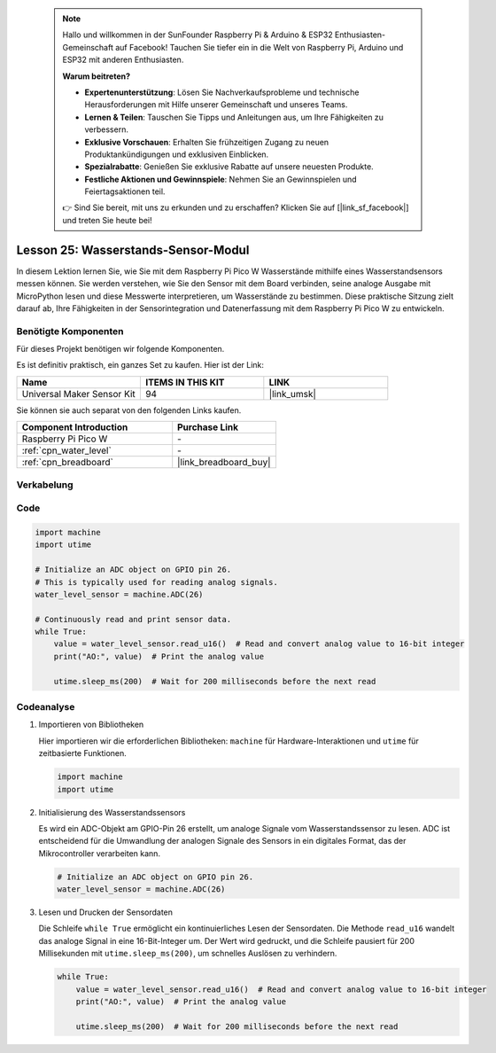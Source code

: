  .. note::

    Hallo und willkommen in der SunFounder Raspberry Pi & Arduino & ESP32 Enthusiasten-Gemeinschaft auf Facebook! Tauchen Sie tiefer ein in die Welt von Raspberry Pi, Arduino und ESP32 mit anderen Enthusiasten.

    **Warum beitreten?**

    - **Expertenunterstützung**: Lösen Sie Nachverkaufsprobleme und technische Herausforderungen mit Hilfe unserer Gemeinschaft und unseres Teams.
    - **Lernen & Teilen**: Tauschen Sie Tipps und Anleitungen aus, um Ihre Fähigkeiten zu verbessern.
    - **Exklusive Vorschauen**: Erhalten Sie frühzeitigen Zugang zu neuen Produktankündigungen und exklusiven Einblicken.
    - **Spezialrabatte**: Genießen Sie exklusive Rabatte auf unsere neuesten Produkte.
    - **Festliche Aktionen und Gewinnspiele**: Nehmen Sie an Gewinnspielen und Feiertagsaktionen teil.

    👉 Sind Sie bereit, mit uns zu erkunden und zu erschaffen? Klicken Sie auf [|link_sf_facebook|] und treten Sie heute bei!

.. _pico_lesson25_water_level:

Lesson 25: Wasserstands-Sensor-Modul
=========================================

In diesem Lektion lernen Sie, wie Sie mit dem Raspberry Pi Pico W Wasserstände mithilfe eines Wasserstandsensors messen können. Sie werden verstehen, wie Sie den Sensor mit dem Board verbinden, seine analoge Ausgabe mit MicroPython lesen und diese Messwerte interpretieren, um Wasserstände zu bestimmen. Diese praktische Sitzung zielt darauf ab, Ihre Fähigkeiten in der Sensorintegration und Datenerfassung mit dem Raspberry Pi Pico W zu entwickeln.

Benötigte Komponenten
--------------------------

Für dieses Projekt benötigen wir folgende Komponenten. 

Es ist definitiv praktisch, ein ganzes Set zu kaufen. Hier ist der Link: 

.. list-table::
    :widths: 20 20 20
    :header-rows: 1

    *   - Name	
        - ITEMS IN THIS KIT
        - LINK
    *   - Universal Maker Sensor Kit
        - 94
        - |link_umsk|

Sie können sie auch separat von den folgenden Links kaufen.

.. list-table::
    :widths: 30 20
    :header-rows: 1

    *   - Component Introduction
        - Purchase Link

    *   - Raspberry Pi Pico W
        - \-
    *   - :ref:`cpn_water_level`
        - \-
    *   - :ref:`cpn_breadboard`
        - |link_breadboard_buy|


Verkabelung
---------------------------

.. image:: img/Lesson_25_Water_Level_Sensor_Module_bb.png
    :width: 100%


Code
---------------------------

.. code-block:: python

   import machine
   import utime
   
   # Initialize an ADC object on GPIO pin 26.
   # This is typically used for reading analog signals.
   water_level_sensor = machine.ADC(26)
   
   # Continuously read and print sensor data.
   while True:
       value = water_level_sensor.read_u16()  # Read and convert analog value to 16-bit integer
       print("AO:", value)  # Print the analog value
   
       utime.sleep_ms(200)  # Wait for 200 milliseconds before the next read

Codeanalyse
---------------------------

#. Importieren von Bibliotheken

   Hier importieren wir die erforderlichen Bibliotheken: ``machine`` für Hardware-Interaktionen und ``utime`` für zeitbasierte Funktionen.

   .. code-block:: python

      import machine
      import utime

#. Initialisierung des Wasserstandssensors

   Es wird ein ADC-Objekt am GPIO-Pin 26 erstellt, um analoge Signale vom Wasserstandssensor zu lesen. ADC ist entscheidend für die Umwandlung der analogen Signale des Sensors in ein digitales Format, das der Mikrocontroller verarbeiten kann.

   .. code-block:: python

      # Initialize an ADC object on GPIO pin 26.
      water_level_sensor = machine.ADC(26)

#. Lesen und Drucken der Sensordaten

   Die Schleife ``while True`` ermöglicht ein kontinuierliches Lesen der Sensordaten. Die Methode ``read_u16`` wandelt das analoge Signal in eine 16-Bit-Integer um. Der Wert wird gedruckt, und die Schleife pausiert für 200 Millisekunden mit ``utime.sleep_ms(200)``, um schnelles Auslösen zu verhindern.

   .. code-block:: python

      while True:
          value = water_level_sensor.read_u16()  # Read and convert analog value to 16-bit integer
          print("AO:", value)  # Print the analog value

          utime.sleep_ms(200)  # Wait for 200 milliseconds before the next read